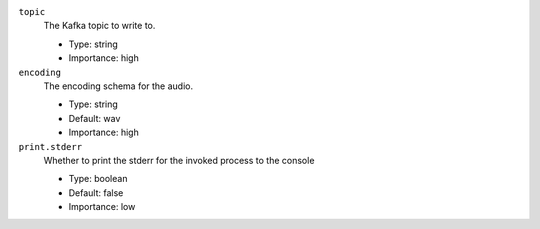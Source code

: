 ``topic``
  The Kafka topic to write to.

  * Type: string
  * Importance: high

``encoding``
  The encoding schema for the audio.

  * Type: string
  * Default: wav
  * Importance: high

``print.stderr``
  Whether to print the stderr for the invoked process to the console

  * Type: boolean
  * Default: false
  * Importance: low

